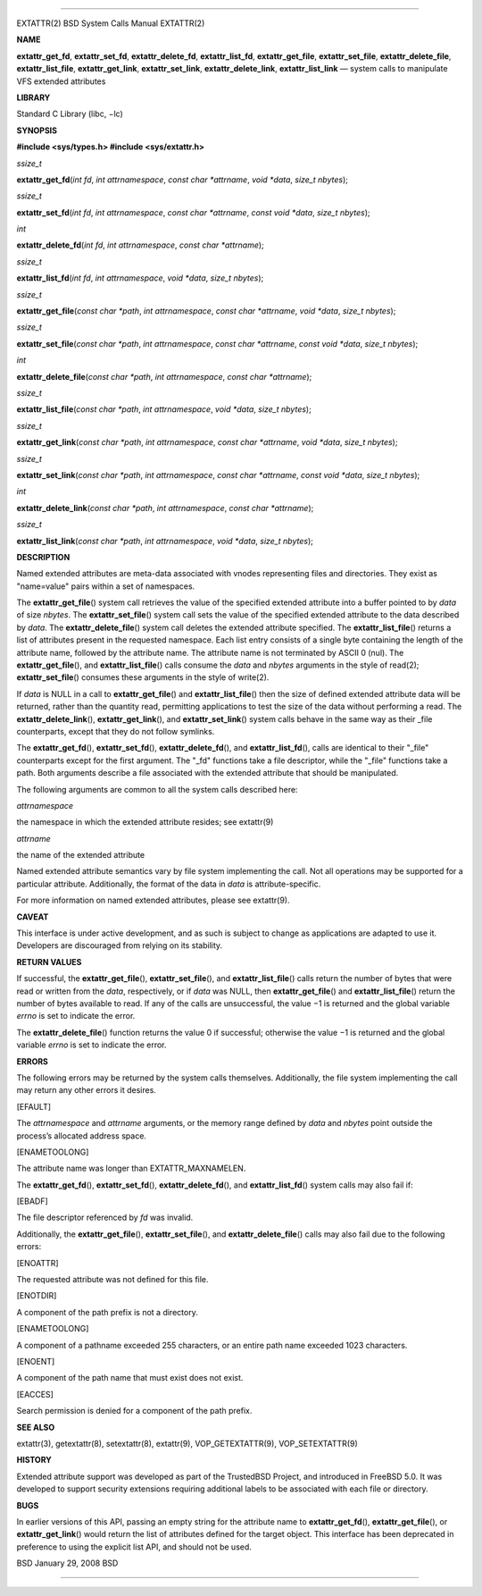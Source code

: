 --------------

EXTATTR(2) BSD System Calls Manual EXTATTR(2)

**NAME**

**extattr_get_fd**, **extattr_set_fd**, **extattr_delete_fd**,
**extattr_list_fd**, **extattr_get_file**, **extattr_set_file**,
**extattr_delete_file**, **extattr_list_file**, **extattr_get_link**,
**extattr_set_link**, **extattr_delete_link**, **extattr_list_link** —
system calls to manipulate VFS extended attributes

**LIBRARY**

Standard C Library (libc, −lc)

**SYNOPSIS**

**#include <sys/types.h>
#include <sys/extattr.h>**

*ssize_t*

**extattr_get_fd**\ (*int fd*, *int attrnamespace*,
*const char *attrname*, *void *data*, *size_t nbytes*);

*ssize_t*

**extattr_set_fd**\ (*int fd*, *int attrnamespace*,
*const char *attrname*, *const void *data*, *size_t nbytes*);

*int*

**extattr_delete_fd**\ (*int fd*, *int attrnamespace*,
*const char *attrname*);

*ssize_t*

**extattr_list_fd**\ (*int fd*, *int attrnamespace*, *void *data*,
*size_t nbytes*);

*ssize_t*

**extattr_get_file**\ (*const char *path*, *int attrnamespace*,
*const char *attrname*, *void *data*, *size_t nbytes*);

*ssize_t*

**extattr_set_file**\ (*const char *path*, *int attrnamespace*,
*const char *attrname*, *const void *data*, *size_t nbytes*);

*int*

**extattr_delete_file**\ (*const char *path*, *int attrnamespace*,
*const char *attrname*);

*ssize_t*

**extattr_list_file**\ (*const char *path*, *int attrnamespace*,
*void *data*, *size_t nbytes*);

*ssize_t*

**extattr_get_link**\ (*const char *path*, *int attrnamespace*,
*const char *attrname*, *void *data*, *size_t nbytes*);

*ssize_t*

**extattr_set_link**\ (*const char *path*, *int attrnamespace*,
*const char *attrname*, *const void *data*, *size_t nbytes*);

*int*

**extattr_delete_link**\ (*const char *path*, *int attrnamespace*,
*const char *attrname*);

*ssize_t*

**extattr_list_link**\ (*const char *path*, *int attrnamespace*,
*void *data*, *size_t nbytes*);

**DESCRIPTION**

Named extended attributes are meta-data associated with vnodes
representing files and directories. They exist as "name=value" pairs
within a set of namespaces.

The **extattr_get_file**\ () system call retrieves the value of the
specified extended attribute into a buffer pointed to by *data* of size
*nbytes*. The **extattr_set_file**\ () system call sets the value of the
specified extended attribute to the data described by *data*. The
**extattr_delete_file**\ () system call deletes the extended attribute
specified. The **extattr_list_file**\ () returns a list of attributes
present in the requested namespace. Each list entry consists of a single
byte containing the length of the attribute name, followed by the
attribute name. The attribute name is not terminated by ASCII 0 (nul).
The **extattr_get_file**\ (), and **extattr_list_file**\ () calls
consume the *data* and *nbytes* arguments in the style of read(2);
**extattr_set_file**\ () consumes these arguments in the style of
write(2).

If *data* is NULL in a call to **extattr_get_file**\ () and
**extattr_list_file**\ () then the size of defined extended attribute
data will be returned, rather than the quantity read, permitting
applications to test the size of the data without performing a read. The
**extattr_delete_link**\ (), **extattr_get_link**\ (), and
**extattr_set_link**\ () system calls behave in the same way as their
\_file counterparts, except that they do not follow symlinks.

The **extattr_get_fd**\ (), **extattr_set_fd**\ (),
**extattr_delete_fd**\ (), and **extattr_list_fd**\ (), calls are
identical to their "_file" counterparts except for the first argument.
The "_fd" functions take a file descriptor, while the "_file" functions
take a path. Both arguments describe a file associated with the extended
attribute that should be manipulated.

The following arguments are common to all the system calls described
here:

*attrnamespace*

the namespace in which the extended attribute resides; see extattr(9)

*attrname*

the name of the extended attribute

Named extended attribute semantics vary by file system implementing the
call. Not all operations may be supported for a particular attribute.
Additionally, the format of the data in *data* is attribute-specific.

For more information on named extended attributes, please see
extattr(9).

**CAVEAT**

This interface is under active development, and as such is subject to
change as applications are adapted to use it. Developers are discouraged
from relying on its stability.

**RETURN VALUES**

If successful, the **extattr_get_file**\ (), **extattr_set_file**\ (),
and **extattr_list_file**\ () calls return the number of bytes that were
read or written from the *data*, respectively, or if *data* was NULL,
then **extattr_get_file**\ () and **extattr_list_file**\ () return the
number of bytes available to read. If any of the calls are unsuccessful,
the value −1 is returned and the global variable *errno* is set to
indicate the error.

The **extattr_delete_file**\ () function returns the value 0 if
successful; otherwise the value −1 is returned and the global variable
*errno* is set to indicate the error.

**ERRORS**

The following errors may be returned by the system calls themselves.
Additionally, the file system implementing the call may return any other
errors it desires.

[EFAULT]

The *attrnamespace* and *attrname* arguments, or the memory range
defined by *data* and *nbytes* point outside the process’s allocated
address space.

[ENAMETOOLONG]

The attribute name was longer than EXTATTR_MAXNAMELEN.

The **extattr_get_fd**\ (), **extattr_set_fd**\ (),
**extattr_delete_fd**\ (), and **extattr_list_fd**\ () system calls may
also fail if:

[EBADF]

The file descriptor referenced by *fd* was invalid.

Additionally, the **extattr_get_file**\ (), **extattr_set_file**\ (),
and **extattr_delete_file**\ () calls may also fail due to the following
errors:

[ENOATTR]

The requested attribute was not defined for this file.

[ENOTDIR]

A component of the path prefix is not a directory.

[ENAMETOOLONG]

A component of a pathname exceeded 255 characters, or an entire path
name exceeded 1023 characters.

[ENOENT]

A component of the path name that must exist does not exist.

[EACCES]

Search permission is denied for a component of the path prefix.

**SEE ALSO**

extattr(3), getextattr(8), setextattr(8), extattr(9), VOP_GETEXTATTR(9),
VOP_SETEXTATTR(9)

**HISTORY**

Extended attribute support was developed as part of the TrustedBSD
Project, and introduced in FreeBSD 5.0. It was developed to support
security extensions requiring additional labels to be associated with
each file or directory.

**BUGS**

In earlier versions of this API, passing an empty string for the
attribute name to **extattr_get_fd**\ (), **extattr_get_file**\ (), or
**extattr_get_link**\ () would return the list of attributes defined for
the target object. This interface has been deprecated in preference to
using the explicit list API, and should not be used.

BSD January 29, 2008 BSD

--------------

.. Copyright (c) 1990, 1991, 1993
..	The Regents of the University of California.  All rights reserved.
..
.. This code is derived from software contributed to Berkeley by
.. Chris Torek and the American National Standards Committee X3,
.. on Information Processing Systems.
..
.. Redistribution and use in source and binary forms, with or without
.. modification, are permitted provided that the following conditions
.. are met:
.. 1. Redistributions of source code must retain the above copyright
..    notice, this list of conditions and the following disclaimer.
.. 2. Redistributions in binary form must reproduce the above copyright
..    notice, this list of conditions and the following disclaimer in the
..    documentation and/or other materials provided with the distribution.
.. 3. Neither the name of the University nor the names of its contributors
..    may be used to endorse or promote products derived from this software
..    without specific prior written permission.
..
.. THIS SOFTWARE IS PROVIDED BY THE REGENTS AND CONTRIBUTORS ``AS IS'' AND
.. ANY EXPRESS OR IMPLIED WARRANTIES, INCLUDING, BUT NOT LIMITED TO, THE
.. IMPLIED WARRANTIES OF MERCHANTABILITY AND FITNESS FOR A PARTICULAR PURPOSE
.. ARE DISCLAIMED.  IN NO EVENT SHALL THE REGENTS OR CONTRIBUTORS BE LIABLE
.. FOR ANY DIRECT, INDIRECT, INCIDENTAL, SPECIAL, EXEMPLARY, OR CONSEQUENTIAL
.. DAMAGES (INCLUDING, BUT NOT LIMITED TO, PROCUREMENT OF SUBSTITUTE GOODS
.. OR SERVICES; LOSS OF USE, DATA, OR PROFITS; OR BUSINESS INTERRUPTION)
.. HOWEVER CAUSED AND ON ANY THEORY OF LIABILITY, WHETHER IN CONTRACT, STRICT
.. LIABILITY, OR TORT (INCLUDING NEGLIGENCE OR OTHERWISE) ARISING IN ANY WAY
.. OUT OF THE USE OF THIS SOFTWARE, EVEN IF ADVISED OF THE POSSIBILITY OF
.. SUCH DAMAGE.

